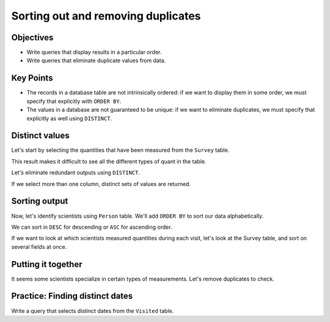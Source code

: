 Sorting out and removing duplicates
===================================

Objectives
----------

-  Write queries that display results in a particular order.
-  Write queries that eliminate duplicate values from data.

.. raw:: html

   <div style="max-width:960px"><div style="position:relative;padding-bottom:56.25%"><iframe id="kaltura_player" src="https://cdnapisec.kaltura.com/p/4297403/sp/429740300/embedIframeJs/uiconf_id/48867372/partner_id/4297403?iframeembed=true&playerId=kaltura_player&entry_id=1_fc8hucho&flashvars[streamerType]=auto&amp;flashvars[localizationCode]=en&amp;flashvars[sideBarContainer.plugin]=true&amp;flashvars[sideBarContainer.position]=left&amp;flashvars[sideBarContainer.clickToClose]=true&amp;flashvars[chapters.plugin]=true&amp;flashvars[chapters.layout]=vertical&amp;flashvars[chapters.thumbnailRotator]=false&amp;flashvars[streamSelector.plugin]=true&amp;flashvars[EmbedPlayer.SpinnerTarget]=videoHolder&amp;flashvars[dualScreen.plugin]=true&amp;flashvars[hotspots.plugin]=1&amp;flashvars[Kaltura.addCrossoriginToIframe]=true&amp;&wid=1_nr4mkd3t" width="960" height="540" allowfullscreen webkitallowfullscreen mozAllowFullScreen allow="autoplay *; fullscreen *; encrypted-media *" sandbox="allow-downloads allow-forms allow-same-origin allow-scripts allow-top-navigation allow-pointer-lock allow-popups allow-modals allow-orientation-lock allow-popups-to-escape-sandbox allow-presentation allow-top-navigation-by-user-activation" frameborder="0" title="SQL2_Sort_Remove_Duplicates" style="position:absolute;top:0;left:0;width:100%;height:100%;border:0"></iframe></div></div>

Key Points
----------

-  The records in a database table are not intrinsically ordered: 
   if we want to display them in some order, we must specify that 
   explicitly with ``ORDER BY``.
-  The values in a database are not guaranteed to be unique: if we 
   want to eliminate duplicates, we must specify that explicitly as 
   well using ``DISTINCT``.

Distinct values
---------------

Let's start by selecting the quantities that have been measured 
from the ``Survey`` table.

.. tab:: SQL

   .. code:: sql

      SELECT quant FROM Survey;

.. tab:: Output

   .. code:: none

      quant
      -----
      rad  
      sal  
      rad  
      sal  
      rad  
      sal  
      temp 
      rad  
      sal  
      temp 
      rad  
      temp 
      sal  
      rad  
      sal  
      temp 
      sal  
      rad  
      sal  
      sal  
      rad 

This result makes it difficult to see all the different types of 
quant in the table.

Let's eliminate redundant outputs using ``DISTINCT``.

.. tab:: SQL

   .. code:: sql

      SELECT DISTINCT quant FROM Survey;

.. tab:: Output

   .. code:: none

      quant
      -----
      rad  
      sal  
      temp 

If we select more than one column, distinct sets of values are returned.

.. tab:: SQL

   .. code:: sql

      SELECT DISTINCT taken, quant FROM Survey;

.. tab:: Output

   .. code:: none

      taken  quant
      -----  -----
      619    rad  
      619    sal  
      622    rad  
      622    sal  
      734    rad  
      734    sal  
      734    temp 
      735    rad  
      735    sal  
      735    temp 
      751    rad  
      751    temp 
      751    sal  
      752    rad  
      752    sal  
      752    temp 
      837    rad  
      837    sal  
      844    rad  

Sorting output
--------------

Now, let's identify scientists using ``Person`` table. We'll add ``ORDER BY`` 
to sort our data alphabetically.

.. tab:: SQL

   .. code:: sql

      SELECT * FROM Person ORDER BY id;

.. tab:: Output

   .. code:: none

      id        personal   family  
      --------  ---------  --------
      danforth  Frank      Danforth
      dyer      William    Dyer    
      lake      Anderson   Lake    
      pb        Frank      Pabodie 
      roe       Valentina  Roerich 

We can sort in ``DESC`` for descending or ``ASC`` for ascending order.

.. tab:: SQL

   .. code:: sql

      SELECT * FROM Person ORDER BY id DESC;

.. tab:: Output

   .. code:: none

      id        personal   family  
      --------  ---------  --------
      roe       Valentina  Roerich 
      pb        Frank      Pabodie 
      lake      Anderson   Lake    
      dyer      William    Dyer    
      danforth  Frank      Danforth

If we want to look at which scientists measured quantities during each visit,
let's look at the Survey table, and sort on several fields at once.

.. tab:: SQL

   .. code:: sql

      SELECT taken, person, quant FROM Survey 
      ORDER BY taken ASC, person DESC;

.. tab:: Output

   .. code:: none

      taken  person  quant
      -----  ------  -----
      619    dyer    rad  
      619    dyer    sal  
      622    dyer    rad  
      622    dyer    sal  
      734    pb      rad  
      734    pb      temp 
      734    lake    sal  
      735    pb      rad  
      735            sal  
      735            temp 
      751    pb      rad  
      751    pb      temp 
      751    lake    sal  
      752    roe     sal  
      752    lake    rad  
      752    lake    sal  
      752    lake    temp 
      837    roe     sal  
      837    lake    rad  
      837    lake    sal  
      844    roe     rad 

Putting it together
-------------------

It seems some scientists specialize in certain types of measurements. 
Let's remove duplicates to check.

.. tab:: SQL

   .. code:: sql

      SELECT DISTINCT quant, person FROM Survey ORDER BY quant ASC;

.. tab:: Output

   .. code:: none

      quant  person
      -----  ------
      rad    dyer  
      rad    pb    
      rad    lake  
      rad    roe   
      sal    dyer  
      sal    lake  
      sal          
      sal    roe   
      temp   pb    
      temp         
      temp   lake  

Practice: Finding distinct dates
--------------------------------

Write a query that selects distinct dates from the ``Visited`` table.

.. collapse:: Solution

   .. container::

      .. tab:: SQL

         .. code:: sql

            SELECT DISTINCT dated FROM Visited;

      .. tab:: Output

         .. code:: none

            dated     
            ----------
            1927-02-08
            1927-02-10
            1930-01-07
            1930-01-12
            1930-02-26
                     
            1932-01-14
            1932-03-22
